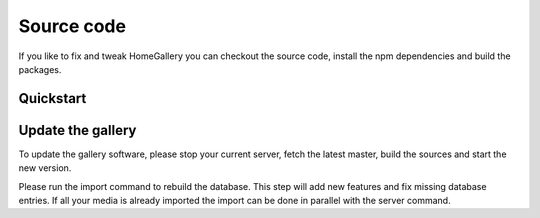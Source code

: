 Source code
-----------

If you like to fix and tweak HomeGallery you can checkout the
source code, install the npm dependencies and build the packages.

Quickstart
^^^^^^^^^^

.. code-block:: bash
    :linenos:

    git clone https://github.com/xemle/home-gallery.git
    cd home-gallery
    npm install --force
    npm run build
    ./gallery.js run init --source ~/Pictures
    ./gallery.js run server

Update the gallery
^^^^^^^^^^^^^^^^^^

To update the gallery software, please stop your current server, fetch the latest master, build the sources and start the new version.

Please run the import command to rebuild the database. This step will add new features and fix missing database entries. If all your media is already imported the import can be done in parallel with the server command.

.. code-block:: bash
    :linenos:

    # Stop the current server
    # Got to the source directory
    git pull
    npm i
    npm run clean
    npm run build
    ./gallery.js run import
    ./gallery.js run server